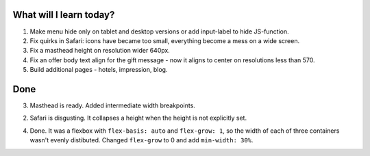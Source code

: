 .. title: Plan and done for May-09-2017
.. slug: plan-and-done-for-may-09-2017
.. date: 2017-05-09 11:52:14 UTC-07:00
.. tags: web-dev
.. category:
.. link:
.. description:
.. type: text

==============================
  What will I learn today?
==============================

#. Make menu hide only on tablet and desktop versions or add input-label to hide JS-function.
#. Fix quirks in Safari: icons have became too small, everything become a mess on a wide screen.
#. Fix a masthead height on resolution wider 640px.
#. Fix an offer body text align for the gift message - now it aligns to center on resolutions less than 570.
#. Build additional pages - hotels, impression, blog.

==============================
  Done
==============================

3. Masthead is ready. Added intermediate width breakpoints.

2. Safari is disgusting. It collapses a height when the height is not explicitly set.

4. Done. It was a flexbox with ``flex-basis: auto`` and ``flex-grow: 1``, so the width of each of three containers wasn't evenly distibuted. Changed ``flex-grow`` to 0 and add ``min-width: 30%``.
